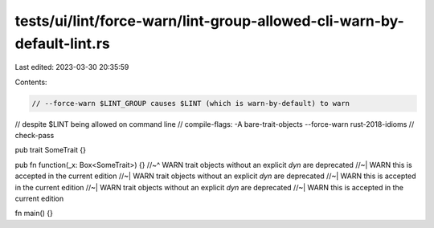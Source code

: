 tests/ui/lint/force-warn/lint-group-allowed-cli-warn-by-default-lint.rs
=======================================================================

Last edited: 2023-03-30 20:35:59

Contents:

.. code-block:: rs

    // --force-warn $LINT_GROUP causes $LINT (which is warn-by-default) to warn
// despite $LINT being allowed on command line
// compile-flags: -A bare-trait-objects --force-warn rust-2018-idioms
// check-pass

pub trait SomeTrait {}

pub fn function(_x: Box<SomeTrait>) {}
//~^ WARN trait objects without an explicit `dyn` are deprecated
//~| WARN this is accepted in the current edition
//~| WARN trait objects without an explicit `dyn` are deprecated
//~| WARN this is accepted in the current edition
//~| WARN trait objects without an explicit `dyn` are deprecated
//~| WARN this is accepted in the current edition

fn main() {}


